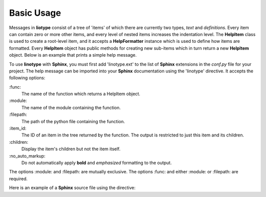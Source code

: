 Basic Usage
===========
Messages in **liotype** consist of a tree of 'items' of which there are
currently two types, *text* and *definitions*. Every item can contain zero or
more other items, and every level of nested items increases the indentation
level. The **HelpItem** class is used to create a root-level item, and it
accepts a **HelpFormatter** instance which is used to define how items are
formatted. Every **HelpItem** object has public methods for creating new
sub-items which in turn return a new **HelpItem** object. Below is an example
that prints a simple help message.

.. code-block:: python
    :linenos:

    from linotype import HelpFormatter, HelpItem

    def help_message():
        formatter = HelpFormatter()
        help_root = HelpItem(formatter)
        usage = help_root.add_text("Usage:")
        usage.add_definition(
            "zielen", "[global_options] command [command_options] [command_args]",
            "")
        return help_root

    print(help_message().format_help())

To use **linotype** with **Sphinx**, you must first add 'linotype.ext' to the
list of **Sphinx** extensions in the *conf.py* file for your project. The help
message can be imported into your **Sphinx** documentation using the 'linotype'
directive. It accepts the following options:

\:func\:
    The name of the function which returns a HelpItem object.

\:module\:
    The name of the module containing the function.

\:filepath\:
    The path of the python file containing the function.

\:item_id\:
    The ID of an item in the tree returned by the function. The output is
    restricted to just this item and its children.

\:children\:
    Display the item's children but not the item itself.

\:no_auto_markup\:
    Do not automatically apply **bold** and *emphasized* formatting to the
    output.

The options :module: and :filepath: are mutually exclusive. The options :func:
and either :module: or :filepath: are required.

Here is an example of a **Sphinx** source file using the directive:

.. code-block:: rst
    :linenos:

    SYNOPSIS
    ========
    .. linotype::
        :module: zielen.cli
        :func: help_message
